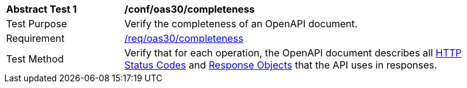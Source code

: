[[ats_oas30_completeness]]
[width="90%",cols="2,6a"]
|===
^|*Abstract Test {counter:ats-id}* |*/conf/oas30/completeness* 
^|Test Purpose |Verify the completeness of an OpenAPI document. 
^|Requirement |<<req_oas30_completeness,/req/oas30/completeness>>
^|Test Method |Verify that for each operation, the OpenAPI document describes all link:https://github.com/OAI/OpenAPI-Specification/blob/master/versions/3.0.0.md#httpCodes[HTTP Status Codes] and link:https://github.com/OAI/OpenAPI-Specification/blob/master/versions/3.0.0.md#responseObject[Response Objects] that the API uses in responses.
|===
